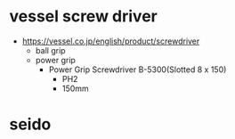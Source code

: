 * vessel screw driver

- https://vessel.co.jp/english/product/screwdriver
  - ball grip
  - power grip
    - Power Grip Screwdriver B-5300(Slotted 8 x 150)
      - PH2
      - 150mm
* seido
